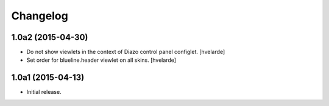 Changelog
=========

1.0a2 (2015-04-30)
------------------

- Do not show viewlets in the context of Diazo control panel configlet.
  [hvelarde]

- Set order for blueline.header viewlet on all skins.
  [hvelarde]


1.0a1 (2015-04-13)
------------------

- Initial release.

